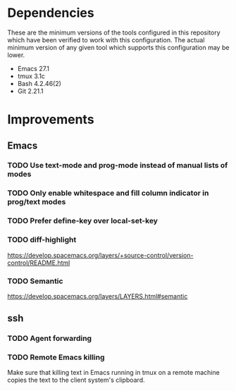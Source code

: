 * Dependencies
These are the minimum versions of the tools configured in this repository which
have been verified to work with this configuration. The actual minimum version
of any given tool which supports this configuration may be lower.

- Emacs 27.1
- tmux 3.1c
- Bash 4.2.46(2)
- Git 2.21.1

* Improvements
** Emacs
*** TODO Use text-mode and prog-mode instead of manual lists of modes
*** TODO Only enable whitespace and fill column indicator in prog/text modes
*** TODO Prefer define-key over local-set-key
*** TODO diff-highlight
https://develop.spacemacs.org/layers/+source-control/version-control/README.html

*** TODO Semantic
https://develop.spacemacs.org/layers/LAYERS.html#semantic
** ssh
*** TODO Agent forwarding
*** TODO Remote Emacs killing
Make sure that killing text in Emacs running in tmux on a remote machine copies
the text to the client system's clipboard.
